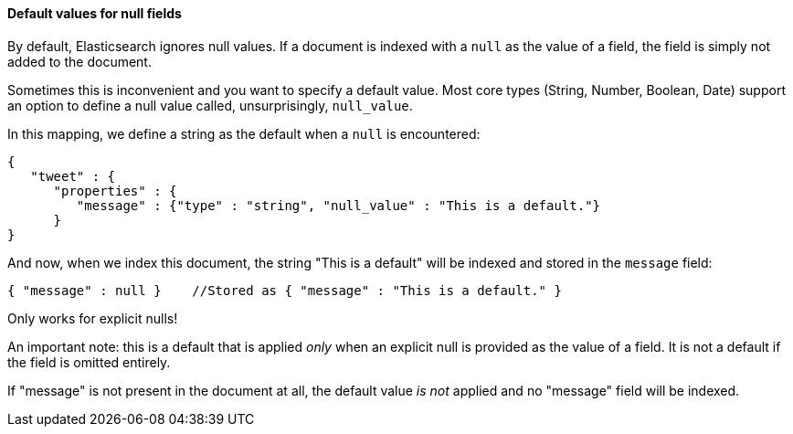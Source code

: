 
==== Default values for null fields

By default, Elasticsearch ignores null values.  If a document is indexed with
a `null` as the value of a field, the field is simply not added to the document.

Sometimes this is inconvenient and you want to specify a default value. Most core
types (String, Number, Boolean, Date) support an option to define a null value
called, unsurprisingly, `null_value`.

In this mapping, we define a string as the default when a `null` is encountered:

[source,js]
--------------------------------------------------
{
   "tweet" : {
      "properties" : {
         "message" : {"type" : "string", "null_value" : "This is a default."}
      }
}
--------------------------------------------------


And now, when we index this document, the string "This is a default" will be 
indexed and stored in the `message` field:

[source,js]
--------------------------------------------------
{ "message" : null }    //Stored as { "message" : "This is a default." }
--------------------------------------------------


.Only works for explicit nulls!
****
An important note: this is a default that is applied _only_ when an explicit
null is provided as the value of a field.  It is not a default if the field
is omitted entirely.

If "message" is not present in the document at all, the default value _is not_
applied and no "message" field will be indexed.
****